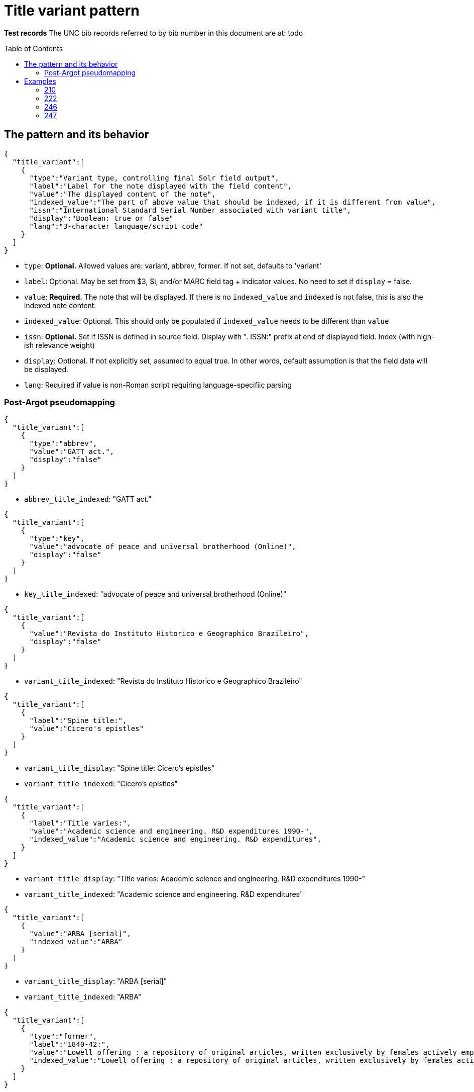 :toc:
:toc-placement!:

= Title variant pattern


*Test records*
The UNC bib records referred to by bib number in this document are at:
todo

toc::[]

== The pattern and its behavior

[source,javascript]
----
{
  "title_variant":[
    {
      "type":"Variant type, controlling final Solr field output",
      "label":"Label for the note displayed with the field content",
      "value":"The displayed content of the note",
      "indexed_value":"The part of above value that should be indexed, if it is different from value",
      "issn":"International Standard Serial Number associated with variant title", 
      "display":"Boolean: true or false"
      "lang":"3-character language/script code"
    }
  ]
}
----

* `type`: *Optional.* Allowed values are: variant, abbrev, former. If not set, defaults to 'variant'
* `label`: Optional. May be set from $3, $i, and/or MARC field tag + indicator values. No need to set if `display` = false.
* `value`: *Required.* The note that will be displayed. If there is no `indexed_value` and `indexed` is not false, this is also the indexed note content.
* `indexed_value`: Optional. This should only be populated if `indexed_value` needs to be different than `value`
* `issn`: *Optional.* Set if ISSN is defined in source field. Display with ". ISSN:" prefix at end of displayed field. Index (with high-ish relevance weight)
* `display`: Optional. If not explicitly set, assumed to equal true. In other words, default assumption is that the field data will be displayed.
* `lang`: Required if value is non-Roman script requiring language-specifiic parsing

=== Post-Argot pseudomapping
[source,javascript]
----
{
  "title_variant":[
    {
      "type":"abbrev",
      "value":"GATT act.",
      "display":"false"
    }
  ]
}
----

* `abbrev_title_indexed`: "GATT act." 

[source,javascript]
{
  "title_variant":[
    {
      "type":"key",
      "value":"advocate of peace and universal brotherhood (Online)",
      "display":"false"
    }
  ]
}

* `key_title_indexed`: "advocate of peace and universal brotherhood (Online)"

[source,javascript]
----
{
  "title_variant":[
    {
      "value":"Revista do Instituto Historico e Geographico Brazileiro",
      "display":"false"
    }
  ]
}
----

* `variant_title_indexed`: "Revista do Instituto Historico e Geographico Brazileiro"

[source,javascript]
----
{
  "title_variant":[
    {
      "label":"Spine title:",
      "value":"Cicero's epistles"
    }
  ]
}
----

* `variant_title_display`: "Spine title: Cicero's epistles"
* `variant_title_indexed`: "Cicero's epistles"

[source,javascript]
----
{
  "title_variant":[
    {
      "label":"Title varies:",
      "value":"Academic science and engineering. R&D expenditures 1990-",
      "indexed_value":"Academic science and engineering. R&D expenditures",
    }
  ]
}
----

* `variant_title_display`: "Title varies: Academic science and engineering. R&D expenditures 1990-"
* `variant_title_indexed`: "Academic science and engineering. R&D expenditures"

[source,javascript]
----
{
  "title_variant":[
    {
      "value":"ARBA [serial]",
      "indexed_value":"ARBA"
    }
  ]
}
----

* `variant_title_display`: "ARBA [serial]"
* `variant_title_indexed`: "ARBA"

[source,javascript]
----
{
  "title_variant":[
    {
      "type":"former",
      "label":"1840-42:",
      "value":"Lowell offering : a repository of original articles, written exclusively by females actively employed in the mills (title varies slightly)",
      "indexed_value":"Lowell offering : a repository of original articles, written exclusively by females actively employed in the mills"
    }
  ]
}
----

* `former_title_display`: "1840-42: Lowell offering : a repository of original articles, written exclusively by females actively employed in the mills (title varies slightly)"
* `former_title_indexed`: "Lowell offering : a repository of original articles, written exclusively by females actively employed in the mills"

[source,javascript]
----
{
  "title_variant":[
    {
      "type":"former",
      "label":"v. 3-24, no. 3, 1987-2009",
      "value":"Labor lawyer",
      "issn":"8756-2995"
    }
  ]
}
----

* `former_title_display`: "v. 3-24, no. 3, 1987-2009: Labor lawyer. ISSN: 8756-2995"
* `former_title_indexed`: "Labor lawyer"
* `former_title_issn`: "8756-2995"

[source,javascript]
----
{
  "title_variant":[
    {
      "type":"former",
      "value":"Anales de las Reales Junta de Fomento y Sociedad EconÃ³mica de la Habana"
    }
  ]
}
----

* `former_title_indexed`: "Anales de las Reales Junta de Fomento y Sociedad EconÃ³mica de la Habana"

[source,javascript]
----
{
  "title_variant":[
    {
      "value":"Ф.М. Достоевский об искусстве",
      "lang":"rus"
    }
  ]
}
----

* `variant_title_display`: "Ф.М. Достоевский об искусстве"
* `variant_title_indexed_rus`: "Ф.М. Достоевский об искусстве"


== Examples

=== 210
==== Processing instructions

*`type`='abbrev'*

*`display` is always false*

*`indexed_value` is never needed because `value` contains the indexed value in an indexed-only field*

*indexed subfields include: a*

==== UNCb1300526

===== MARC

[source]
----
210 0 _ $aGATT act.
----

===== Argot

[source,javascript]
----
{
  "title_variant":[
    {
      "type":"abbrev",
      "value":"GATT act.",
      "display":"false"
    }
  ]
}
----

==== UNCb5752056

===== MARC

[source]
----
210 0 _ $aNew-England j. med. surg. collat. branches sci.$b(Online)
----

===== Argot

[source,javascript]
----
{
  "title_variant":[
    {
      "type":"abbrev",
      "value":"New-England j. med. surg. collat. branches sci.",
      "display":"false"
    }
  ]
}
----

=== 222
==== Processing instructions

*`type`='key'*

*`display` is always false*

*`indexed_value` is never needed because `value` contains the indexed value in an indexed-only field*

*indexed subfields include: ab* - respect non-filing indicators

==== UNCb5751048

===== MARC

[source]
----
222 _ 4 $aThe advocate of peace and universal brotherhood$b(Online)
----

===== Argot

[source,javascript]
----
{
  "title_variant":[
    {
      "type":"key",
      "value":"advocate of peace and universal brotherhood (Online)",
      "display":"false"
    }
  ]
}
----


=== 246
==== Processing instructions
*`type` can be left blank, as 246 is defined as varying form of title.* +
Alternately, explicitly set `type` to 'variant'

*`display` value is determined by i1 value*

[cols=2*,options=header]
|===
|i1 value
|`display` value

|{blank} (this is an invalid code)
|false

|0
|true (default)

|1
|true (default)

|2
|false

|3
|false
|===

*`display` value is also false when i2=0 or 1*

http://www.loc.gov/marc/bibliographic/bd246.html[The MARC spec for 246] says no note is generated when i2=0 or 1. Fields coded this way are supposed to contain portions of the title data recorded (and displayed) in the 245

*`label` value is determined by i2 value and/or data in $i*

If there is an i2 value that generates a `label`, *and* an $i value, the $i value is appended to the generated i2 value.

[cols=2*,options=header]
|===
|i2 value
|`label` value

|{blank}
|na

|0
|na

|1
|na

|2
|Distinctive title:

|3
|na

|4
|Cover title:

|5
|Added title page title:

|6
|Caption title:

|7
|Running title:

|8
|Spine title:
|===

No `label` value is generated by i2=3 because the only possible constant value we could generate from this indicator value is "Other title." That seems redundant with the overall field label that will be generated when `type`='variant'. It's also awkward/redundant to display "Other title" in concert with a $i display value:

 Other title: Title on t.p. verso: Bright ray of hope

*The following subfields are part of the displayed value: abfghnp*

*The following subfields get indexed as part of the actual varying title: abnp*

==== UNCb1109400
`display`=false based on i2 overrides instruction from i1

===== MARC

[source]
----
245 1 0 $aZodchestvo drevneÄ­ Rusi.$bEarly Russian architecture. Architecture de la vieille Russie. Altrussische Baukunst. Arquitectura de la antigua Rus.
246 1 1 $aEarly Russian architecture
246 1 1 $aArchitecture de la vieille Russie
246 1 1 $aAltrussische Baukunst
246 1 1 $aArquitectura de la antigua Rus
----

===== Argot

* `type` not set --- defaults to 'variant'
* `label` not set because i2=1 means do not display
* `indexed_value` unnecessary
* `display`=false because i2=1

[source,javascript]
----
{
  "title_variant":[
    {
      "value":"Early Russian architecture",
      "display":"false"
    },
    {
      "value":"Architecture de la vieille Russie",
      "display":"false"
    },
    {
      "value":"Altrussische Baukunst",
      "display":"false"
    },
    {
      "value":"Arquitectura de la antigua Rus",
      "display":"false"
    }
  ]
}
----

==== UNCb1826083
`display`=false based on i1=blank

===== MARC

[source]
----
245 0 0 $aRevista do Instituto Historico e Geografico Brasileiro$h[serial].
246 _ _ $aRevista do Instituto Historico e Geographico Brazileiro$h[serial]
----

===== Argot

* `type` not set --- defaults to 'variant'
* `label` not set because i1=blank means do not display
* `indexed_value` unnecessary -- index-only field does not need to display and index different content, so `value` just contains the part to be indexed
* `display`=false because i2=1

[source,javascript]
----
{
  "title_variant":[
    {
      "value":"Revista do Instituto Historico e Geographico Brazileiro",
      "display":"false"
    }
  ]
}
----

==== UNCb1100989

===== MARC

[source]
----
245 1 4 $aThe epistles of M.T. Cicero to M. Brutus and of Brutus to Cicero :$bwith the Latin text on the opposite page, and English notes to each epistle : together with a prefatory dissertation, in which the authority of the said epistles is vindicated, and all the objections of the Revd. Mr. Tunstall particularly considered and confuted /$cby Conyers Middleton, D.D., principal library keeper of the University of Cambridge.
246 1 8 $aCicero's epistles
----

===== Argot

* `type` not set --- defaults to 'variant'
* `label` set from i2
* `indexed_value` unnecessary -- `value` doesn't get any data mapped from non-indexed subfields
* `display` not set -- defaults to true

[source,javascript]
----
{
  "title_variant":[
    {
      "label":"Spine title:",
      "value":"Cicero's epistles"
    }
  ]
}
----

==== UNCb3688022

===== MARC

[source]
----
245 0 0 $aAcademic science/engineering.$pR&D expenditures.
246 1 _ $iTitle varies:$aAcademic science and engineering.$pR&D expenditures$f1990-
----

===== Argot

* `type` not set --- defaults to 'variant'
* `label` set from $i
* `indexed_value` set because $f is a display-but-don't-index subfield
* `display` not set -- defaults to true

[source,javascript]
----
{
  "title_variant":[
    {
      "label":"Title varies:",
      "value":"Academic science and engineering. R&D expenditures 1990-",
      "indexed_value":"Academic science and engineering. R&D expenditures",
    }
  ]
}
----

==== UNCb4864585

===== MARC

[source]
----
245 1 0 $a"Nadezhdy svetlyÄ­ luch" /$cGalina MandelÊ¹shtam.
246 1 3 $iTitle on t.p. verso:$aBright ray of hope
----

===== Argot

* `type` not set --- defaults to 'variant'
* `label` set from $i
* `indexed_value` not set -- defaults to what is in `value`
* `display` not set -- defaults to true

[source,javascript]
----
{
  "title_variant":[
    {
      "label":"Title on t.p. verso:",
      "value":"Bright ray of hope"
    }
  ]
}
----

==== UNCb1224465

===== MARC

[source]
----
245 0 0 $aAmerican reference books annual$h[serial].
246 1 3 $aARBA$h[serial].
----

===== Argot

* `type` not set --- defaults to 'variant'
* `label` not set b/c i2=3 and no $i
* `indexed_value` set because `value` contains data from non-indexed subfields
* `display` not set -- defaults to true

[source,javascript]
----
{
  "title_variant":[
    {
      "value":"ARBA [serial]",
      "indexed_value":"ARBA"
    }
  ]
}
----

==== UNCb7923150

===== MARC

[source]
----
246 1 5 $iBook 3:$aOnuphrij Panuinij Veronensis Fratris Eremitae Augustiniani Imperium Romanum
246 1 5 $iBook 2:$aOnuphrij Panuinij Veronensis Fratris Eremitae Augustiniani Ciuitas Romana
----

===== Argot

* `type` not set --- defaults to 'variant'
* `label` set from i2 and $i
* `indexed_value` not set because `value` does not contain data from non-indexed subfields
* `display` not set -- defaults to true

[source,javascript]
----
{
  "title_variant":[
    {
      "label":"Added title page title: Book 3:",
      "value":"Onuphrij Panuinij Veronensis Fratris Eremitae Augustiniani Imperium Romanum"
    },
    {
      "label":"Added title page title: Book 2:",
      "value":"Onuphrij Panuinij Veronensis Fratris Eremitae Augustiniani Ciuitas Romana"
    }
  ]
}
----

==== UNCb5289988

===== MARC

[source]
----
245 1 0 $aLovin' pretty women$h[sound recording] /$cSteep Canyon Rangers.
246 3 _ $aLoving pretty women
----

===== Argot

* `type` not set -- defaults to 'variant'
* `label` not set because `display`=false
* `indexed_value` not set because `display`=false
* `display`=false based on i1

[source,javascript]
----
{
  "title_variant":[
    {
      "value":"Loving pretty women",
      "display":"false"
    }
  ]
}
----

==== UNCb1300526

===== MARC

[source]
----
245 1 0 $aGATT activities in ... /$cGeneral Agreement on Tariffs and Trade$h[serial].
246 3 _ $aGATT activities$f1984-
----

===== Argot

* `type` not set -- defaults to 'variant'
* `label` not set because `display`=false
* `indexed_value` not set because `display`=false
* `display`=false based on i1

[source,javascript]
----
{
  "title_variant":[
    {
      "value":"GATT activities"
      "display":"false"
    }
  ]
}
----

=== 247
==== Processing instructions
*`type` = former*


*`display` value is determined by i2 value*

[cols=2*,options=header]
|===
|i1 value
|`display` value

|{blank} (this is an invalid code)
|false

|0
|true (default)

|1
|false
|===

*`label` is set from $f if present

*The following subfields are part of the displayed value: abghnp*

*The following subfields get indexed as part of the actual varying title: abnp*

==== UNCb6590888

===== MARC

[source]
----
247 1 0 $aLowell offering :$ba repository of original articles, written exclusively by females actively employed in the mills$f1840-42$g(title varies slightly)
----

===== Argot

* `type` = former
* `label` from $f
* `indexed_value` set
* `display`= not set (defaults to true,  i2=0)

[source,javascript]
----
{
  "title_variant":[
    {
      "type":"former",
      "label":"1840-42:",
      "value":"Lowell offering : a repository of original articles, written exclusively by females actively employed in the mills (title varies slightly)",
      "indexed_value":"Lowell offering : a repository of original articles, written exclusively by females actively employed in the mills"
    }
  ]
}
----

==== UNCb7277112

===== MARC

[source]
----
247 1 0 $aLabor lawyer$fv. 3-24, no. 3, 1987-2009$x8756-2995
----

===== Argot

* `type` = former
* `label` from $f
* `indexed_value` not set, because `value` doesn't contain non-indexed $g 
* `display`= not set (defaults to true,  i2=0)

[source,javascript]
----
{
  "title_variant":[
    {
      "type":"former",
      "label":"v. 3-24, no. 3, 1987-2009",
      "value":"Labor lawyer",
      "issn":"8756-2995"
    }
  ]
}
----

===== Display

*Former title:* v. 3-24, no. 3, 1987-2009: Labor lawyer. ISSN: 8756-2995

===== Indexing

* Searchable by title, relatively high relevance weight: Labor lawyer
* Searchable by ISSN, relatively high relevance weight: 8756-2995

==== UNCb6581497

===== MARC

[source]
----
247 1 1 $aAnales de las Reales Junta de Fomento y Sociedad EconÃ³mica de la Habana$fJuly 1849-<1850/51>
----

===== Argot

* `type` = former
* `label` not necessary because `display`=false
* `indexed_value` not set; for indexed-only field, `value` contains indexed value
* `display`= false (i2=1)

[source,javascript]
----
{
  "title_variant":[
    {
      "type":"former",
      "value":"Anales de las Reales Junta de Fomento y Sociedad EconÃ³mica de la Habana"
    }
  ]
}
----
